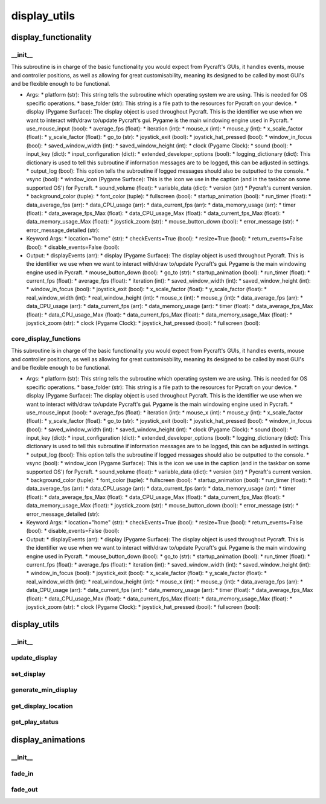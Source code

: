 display_utils
==========

display_functionality
----------
__init__
__________
This subroutine is in charge of the basic functionality you would expect from Pycraft's GUIs, it handles events, mouse and controller positions, as well as allowing for great customisability, meaning its designed to be called by most GUI's and be flexible enough to be functional.

* Args:
  * platform (str): This string tells the subroutine which operating system we are using. This is needed for OS specific operations.
  * base_folder (str): This string is a file path to the resources for Pycraft on your device.
  * display (Pygame Surface): The display object is used throughout Pycraft. This is the identifier we use when we want to interact with/draw to/update Pycraft's gui. Pygame is the main windowing engine used in Pycraft.
  * use_mouse_input (bool):
  * average_fps (float):
  * iteration (int):
  * mouse_x (int):
  * mouse_y (int):
  * x_scale_factor (float):
  * y_scale_factor (float):
  * go_to (str):
  * joystick_exit (bool):
  * joystick_hat_pressed (bool):
  * window_in_focus (bool):
  * saved_window_width (int):
  * saved_window_height (int):
  * clock (Pygame Clock):
  * sound (bool):
  * input_key (dict):
  * input_configuration (dict):
  * extended_developer_options (bool):
  * logging_dictionary (dict): This dictionary is used to tell this subroutine if information messages are to be logged, this can be adjusted in settings.
  * output_log (bool): This option tells the subroutine if logged messages should also be outputted to the console.
  * vsync (bool):
  * window_icon (Pygame Surface): This is the icon we use in the caption (and in the taskbar on some supported OS') for Pycraft.
  * sound_volume (float):
  * variable_data (dict):
  * version (str)
  * Pycraft's current version.
  * background_color (tuple):
  * font_color (tuple):
  * fullscreen (bool):
  * startup_animation (bool):
  * run_timer (float):
  * data_average_fps (arr):
  * data_CPU_usage (arr):
  * data_current_fps (arr):
  * data_memory_usage (arr):
  * timer (float):
  * data_average_fps_Max (float):
  * data_CPU_usage_Max (float):
  * data_current_fps_Max (float):
  * data_memory_usage_Max (float):
  * joystick_zoom (str):
  * mouse_button_down (bool):
  * error_message (str):
  * error_message_detailed (str):

* Keyword Args:
  * location="home" (str):
  * checkEvents=True (bool):
  * resize=True (bool):
  * return_events=False (bool):
  * disable_events=False (bool):

* Output:
  * displayEvents (arr):
  * display (Pygame Surface): The display object is used throughout Pycraft. This is the identifier we use when we want to interact with/draw to/update Pycraft's gui. Pygame is the main windowing engine used in Pycraft.
  * mouse_button_down (bool):
  * go_to (str):
  * startup_animation (bool):
  * run_timer (float):
  * current_fps (float):
  * average_fps (float):
  * iteration (int):
  * saved_window_width (int):
  * saved_window_height (int):
  * window_in_focus (bool):
  * joystick_exit (bool):
  * x_scale_factor (float):
  * y_scale_factor (float):
  * real_window_width (int):
  * real_window_height (int):
  * mouse_x (int):
  * mouse_y (int):
  * data_average_fps (arr):
  * data_CPU_usage (arr):
  * data_current_fps (arr):
  * data_memory_usage (arr):
  * timer (float):
  * data_average_fps_Max (float):
  * data_CPU_usage_Max (float):
  * data_current_fps_Max (float):
  * data_memory_usage_Max (float):
  * joystick_zoom (str):
  * clock (Pygame Clock):
  * joystick_hat_pressed (bool):
  * fullscreen (bool):

core_display_functions
__________
This subroutine is in charge of the basic functionality you would expect from Pycraft's GUIs, it handles events, mouse and controller positions, as well as allowing for great customisability, meaning its designed to be called by most GUI's and be flexible enough to be functional.

* Args:
  * platform (str): This string tells the subroutine which operating system we are using. This is needed for OS specific operations.
  * base_folder (str): This string is a file path to the resources for Pycraft on your device.
  * display (Pygame Surface): The display object is used throughout Pycraft. This is the identifier we use when we want to interact with/draw to/update Pycraft's gui. Pygame is the main windowing engine used in Pycraft.
  * use_mouse_input (bool):
  * average_fps (float):
  * iteration (int):
  * mouse_x (int):
  * mouse_y (int):
  * x_scale_factor (float):
  * y_scale_factor (float):
  * go_to (str):
  * joystick_exit (bool):
  * joystick_hat_pressed (bool):
  * window_in_focus (bool):
  * saved_window_width (int):
  * saved_window_height (int):
  * clock (Pygame Clock):
  * sound (bool):
  * input_key (dict):
  * input_configuration (dict):
  * extended_developer_options (bool):
  * logging_dictionary (dict): This dictionary is used to tell this subroutine if information messages are to be logged, this can be adjusted in settings.
  * output_log (bool): This option tells the subroutine if logged messages should also be outputted to the console.
  * vsync (bool):
  * window_icon (Pygame Surface): This is the icon we use in the caption (and in the taskbar on some supported OS') for Pycraft.
  * sound_volume (float):
  * variable_data (dict):
  * version (str)
  * Pycraft's current version.
  * background_color (tuple):
  * font_color (tuple):
  * fullscreen (bool):
  * startup_animation (bool):
  * run_timer (float):
  * data_average_fps (arr):
  * data_CPU_usage (arr):
  * data_current_fps (arr):
  * data_memory_usage (arr):
  * timer (float):
  * data_average_fps_Max (float):
  * data_CPU_usage_Max (float):
  * data_current_fps_Max (float):
  * data_memory_usage_Max (float):
  * joystick_zoom (str):
  * mouse_button_down (bool):
  * error_message (str):
  * error_message_detailed (str):

* Keyword Args:
  * location="home" (str):
  * checkEvents=True (bool):
  * resize=True (bool):
  * return_events=False (bool):
  * disable_events=False (bool):

* Output:
  * displayEvents (arr):
  * display (Pygame Surface): The display object is used throughout Pycraft. This is the identifier we use when we want to interact with/draw to/update Pycraft's gui. Pygame is the main windowing engine used in Pycraft.
  * mouse_button_down (bool):
  * go_to (str):
  * startup_animation (bool):
  * run_timer (float):
  * current_fps (float):
  * average_fps (float):
  * iteration (int):
  * saved_window_width (int):
  * saved_window_height (int):
  * window_in_focus (bool):
  * joystick_exit (bool):
  * x_scale_factor (float):
  * y_scale_factor (float):
  * real_window_width (int):
  * real_window_height (int):
  * mouse_x (int):
  * mouse_y (int):
  * data_average_fps (arr):
  * data_CPU_usage (arr):
  * data_current_fps (arr):
  * data_memory_usage (arr):
  * timer (float):
  * data_average_fps_Max (float):
  * data_CPU_usage_Max (float):
  * data_current_fps_Max (float):
  * data_memory_usage_Max (float):
  * joystick_zoom (str):
  * clock (Pygame Clock):
  * joystick_hat_pressed (bool):
  * fullscreen (bool):

display_utils
----------
__init__
__________
update_display
__________
set_display
__________
generate_min_display
__________
get_display_location
__________
get_play_status
__________
display_animations
----------
__init__
__________
fade_in
__________
fade_out
__________

